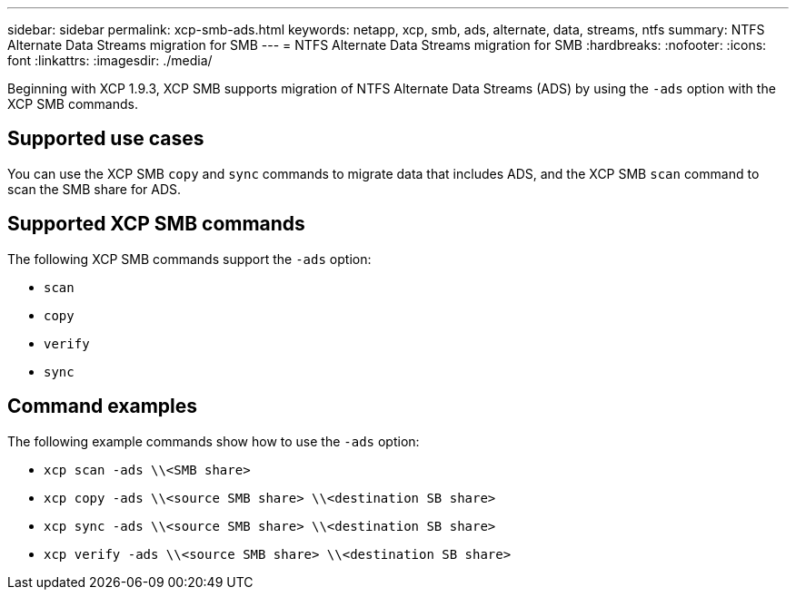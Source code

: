 ---
sidebar: sidebar
permalink: xcp-smb-ads.html
keywords: netapp, xcp, smb, ads, alternate, data, streams, ntfs
summary: NTFS Alternate Data Streams migration for SMB
---
= NTFS Alternate Data Streams migration for SMB
:hardbreaks:
:nofooter:
:icons: font
:linkattrs:
:imagesdir: ./media/

[.lead]
Beginning with XCP 1.9.3, XCP SMB supports migration of NTFS Alternate Data Streams (ADS) by using the `-ads` option with the XCP SMB commands. 

 
== Supported use cases

You can use the XCP SMB `copy` and `sync` commands to migrate data that includes ADS, and the XCP SMB `scan` command to scan the SMB share for ADS. 

== Supported XCP SMB commands

The following XCP SMB commands support the `-ads` option:

* `scan`
* `copy`
* `verify`
* `sync`

== Command examples

The following example commands show how to use the `-ads` option:

* `xcp scan -ads \\<SMB share>`
* `xcp copy -ads \\<source SMB share>  \\<destination SB share>`
* `xcp sync -ads \\<source SMB share>  \\<destination SB share>`
* `xcp verify -ads \\<source SMB share>  \\<destination SB share>`

// 2023 27 Oct, OTHERDOC-34
